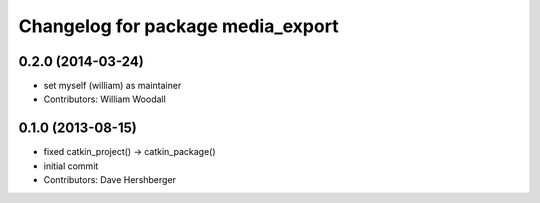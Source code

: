 ^^^^^^^^^^^^^^^^^^^^^^^^^^^^^^^^^^
Changelog for package media_export
^^^^^^^^^^^^^^^^^^^^^^^^^^^^^^^^^^

0.2.0 (2014-03-24)
------------------
* set myself (william) as maintainer
* Contributors: William Woodall

0.1.0 (2013-08-15)
------------------
* fixed catkin_project() -> catkin_package()
* initial commit
* Contributors: Dave Hershberger
